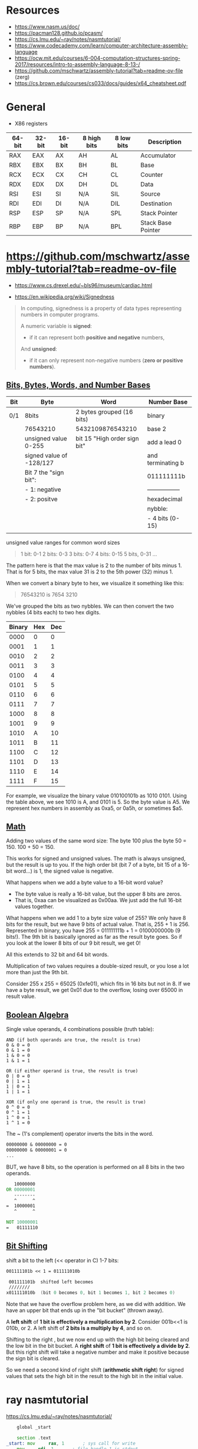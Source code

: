 

* Resources

 - https://www.nasm.us/doc/
 - https://pacman128.github.io/pcasm/
 - https://cs.lmu.edu/~ray/notes/nasmtutorial/
 - https://www.codecademy.com/learn/computer-architecture-assembly-language
 - https://ocw.mit.edu/courses/6-004-computation-structures-spring-2017/resources/intro-to-assembly-language-8-13-/
 - https://github.com/mschwartz/assembly-tutorial?tab=readme-ov-file (zerg)
 - https://cs.brown.edu/courses/cs033/docs/guides/x64_cheatsheet.pdf

 
* General 

 - X86 registers

| 64-bit | 32-bit | 16-bit | 8 high bits | 8 low bits | Description        |
|--------+--------+--------+-------------+------------+--------------------|
| RAX    | EAX    | AX     | AH          | AL         | Accumulator        |
| RBX    | EBX    | BX     | BH          | BL         | Base               |
| RCX    | ECX    | CX     | CH          | CL         | Counter            |
| RDX    | EDX    | DX     | DH          | DL         | Data               |
| RSI    | ESI    | SI     | N/A         | SIL        | Source             |
| RDI    | EDI    | DI     | N/A         | DIL        | Destination        |
| RSP    | ESP    | SP     | N/A         | SPL        | Stack Pointer      |
| RBP    | EBP    | BP     | N/A         | BPL        | Stack Base Pointer |


* https://github.com/mschwartz/assembly-tutorial?tab=readme-ov-file

 - https://www.cs.drexel.edu/~bls96/museum/cardiac.html

 - https://en.wikipedia.org/wiki/Signedness

#+begin_quote
In computing, signedness is a property of data types representing numbers in computer programs.

A numeric variable is *signed*:
 - if it can represent both *positive and negative* numbers,

And *unsigned*:
 - if it can only represent non-negative numbers (*zero or positive numbers*).
#+end_quote   

 
** [[https://github.com/mschwartz/assembly-tutorial?tab=readme-ov-file#bits-bytes-words-and-number-bases][Bits, Bytes, Words, and Number Bases]]

 | Bit | Byte                     | Word                         | Number Base       |
 |-----+--------------------------+------------------------------+-------------------|
 | 0/1 | 8bits                    | 2 bytes grouped (16 bits)    | binary            |
 |     | 76543210                 | 5432109876543210             | base 2            |
 |     | unsigned value 0-255     | bit 15 "High order sign bit" | add a lead 0      |
 |     | signed value of -128/127 |                              | and terminating b |
 |     | Bit 7 the "sign bit":    |                              | 011111111b        |
 |     | - 1: negative            |                              | ----------------- |
 |     | - 2: positve             |                              | hexadecimal       |
 |     |                          |                              | nybble:           |
 |     |                          |                              | - 4 bits (0-15)   |
 |     |                          |                              |                   |


unsigned value ranges for common word sizes

#+begin_quote
1 bit:  0-1
2 bits: 0-3
3 bits: 0-7
4 bits: 0-15
5 bits, 0-31
...
#+end_quote

The pattern here is that the max value is 2 to the number of bits minus 1.
That is for 5 bits, the max value 31 is 2 to the 5th power (32) minus 1.

When we convert a binary byte to hex, we visualize it something like this:

#+begin_quote
76543210 is 7654 3210
#+end_quote

We've grouped the bits as two nybbles.
We can then convert the two nybbles (4 bits each) to two hex digits.

| Binary | Hex | Dec |
|--------+-----+-----|
|   0000 |   0 |   0 |
|   0001 |   1 |   1 |
|   0010 |   2 |   2 |
|   0011 |   3 |   3 |
|   0100 |   4 |   4 |
|   0101 |   5 |   5 |
|   0110 |   6 |   6 |
|   0111 |   7 |   7 |
|   1000 |   8 |   8 |
|   1001 |   9 |   9 |
|   1010 |   A |  10 |
|   1011 |   B |  11 |
|   1100 |   C |  12 |
|   1101 |   D |  13 |
|   1110 |   E |  14 |
|   1111 |   F |  15 |


For example, we visualize the binary value 010100101b as 1010 0101.
Using the table above, we see 1010 is A, and 0101 is 5. So the byte value is A5.
We represent hex numbers in assembly as 0xa5, or 0a5h, or sometimes $a5.

** [[https://github.com/mschwartz/assembly-tutorial?tab=readme-ov-file#math][Math]]

Adding two values of the same word size:
 The byte 100 plus the byte 50 = 150. 100 + 50 = 150.

This works for signed and unsigned values.
The math is always unsigned, but the result is up to you.
If the high order bit (bit 7 of a byte, bit 15 of a 16-bit word...) is 1, the signed value is negative.

What happens when we add a byte value to a 16-bit word value?
 - The byte value is really a 16-bit value, but the upper 8 bits are zeros.
 - That is, 0xaa can be visualized as 0x00aa. We just add the full 16-bit values together.

What happens when we add 1 to a byte size value of 255?
We only have 8 bits for the result, but we have 9 bits of actual value.
That is, 255 + 1 is 256.
Represented in binary, you have 255 = 011111111b + 1 = 0100000000b (9 bits!).
The 9th bit is basically ignored as far as the result byte goes.
So if you look at the lower 8 bits of our 9 bit result, we get 0!

All this extends to 32 bit and 64 bit words.

Multiplication of two values requires a double-sized result,
or you lose a lot more than just the 9th bit.

Consider 255 x 255 = 65025 (0xfe01), which fits in 16 bits but not in 8.
If we have a byte result, we get 0x01 due to the overflow, losing over 65000 in result value.

** [[https://github.com/mschwartz/assembly-tutorial?tab=readme-ov-file#boolean-algebra][Boolean Algebra]]

Single value operands, 4 combinations possible (truth table):

#+begin_src
AND (if both operands are true, the result is true)
0 & 0 = 0
0 & 1 = 0
1 & 0 = 0
1 & 1 = 1

OR (if either operand is true, the result is true)
0 | 0 = 0
0 | 1 = 1
1 | 0 = 1
1 | 1 = 1

XOR (if only one operand is true, the result is true)
0 ^ 0 = 0
0 ^ 1 = 1
1 ^ 0 = 1
1 ^ 1 = 0
#+end_src

The ~ (1's complement) operator inverts the bits in the word.

#+begin_src asm
00000000 & 00000000 = 0
00000000 & 00000001 = 0
...
#+end_src

BUT, we have 8 bits, so the operation is performed on all 8 bits in the two operands.

#+begin_src asm
   10000000 
OR 00000001 
   --------
   ^      ^
=  10000001
   ^      ^
   
NOT 10000001
=   01111110
#+end_src

** [[https://github.com/mschwartz/assembly-tutorial?tab=readme-ov-file#bit-shifting][Bit Shifting]]

shift a bit to the left (<< operator in C) 1-7 bits:

#+begin_src asm 
001111101b << 1 = 011111010b

 001111101b  shifted left becomes
 ////////
x011111010b  (bit 0 becomes 0, bit 1 becomes 1, bit 2 becomes 0)
#+end_src

Note that we have the overflow problem here, as we did with addition. We have an upper bit that ends up in the "bit bucket" (thrown away).

A *left shift* of *1 bit is effectively a multiplication by 2*.
Consider 001b<<1 is 010b, or 2.
A left shift of *2 bits is a multiply by 4*, and so on.

Shifting to the right , but we now end up with the high bit being cleared and the low bit in the bit bucket.
A *right shift* of *1 bit is effectively a divide by 2*.
But this right shift will take a negative number and make it positive because the sign bit is cleared. 

So we need a second kind of right shift (*arithmetic shift right*)
for signed values that sets the high bit in the result to the high bit in the initial value.
















* ray nasmtutorial

https://cs.lmu.edu/~ray/notes/nasmtutorial/

#+begin_src asm  
	global _start

	section .text
_start: mov     rax, 1       ; sys call for write
	mov     rdi, 1       ; file handle 1 is stdout
	mov     rsi, message ; address of string to output
	mov     rdx, 13      ; number of bytes
	syscall              ; invoke os to d the write
        mov     rax, 60      ; sys call for exit
	xor     rdi, rdi     ; exit code 0
        syscall
	section .data
 message: db    "Hello, world", 10 ; note the newline at the end
#+end_src

A typical use of the AND operator is to clear bits in a value. If we AND with a value that is the inverse of a power of 2, we are simply clearing a bit. n AND !4 clears bit 3 in n.



#+begin_src sh  :eval no 
nasm -fmacho64 hello.asm && ld hello.o && ./a.out
#+end_src







